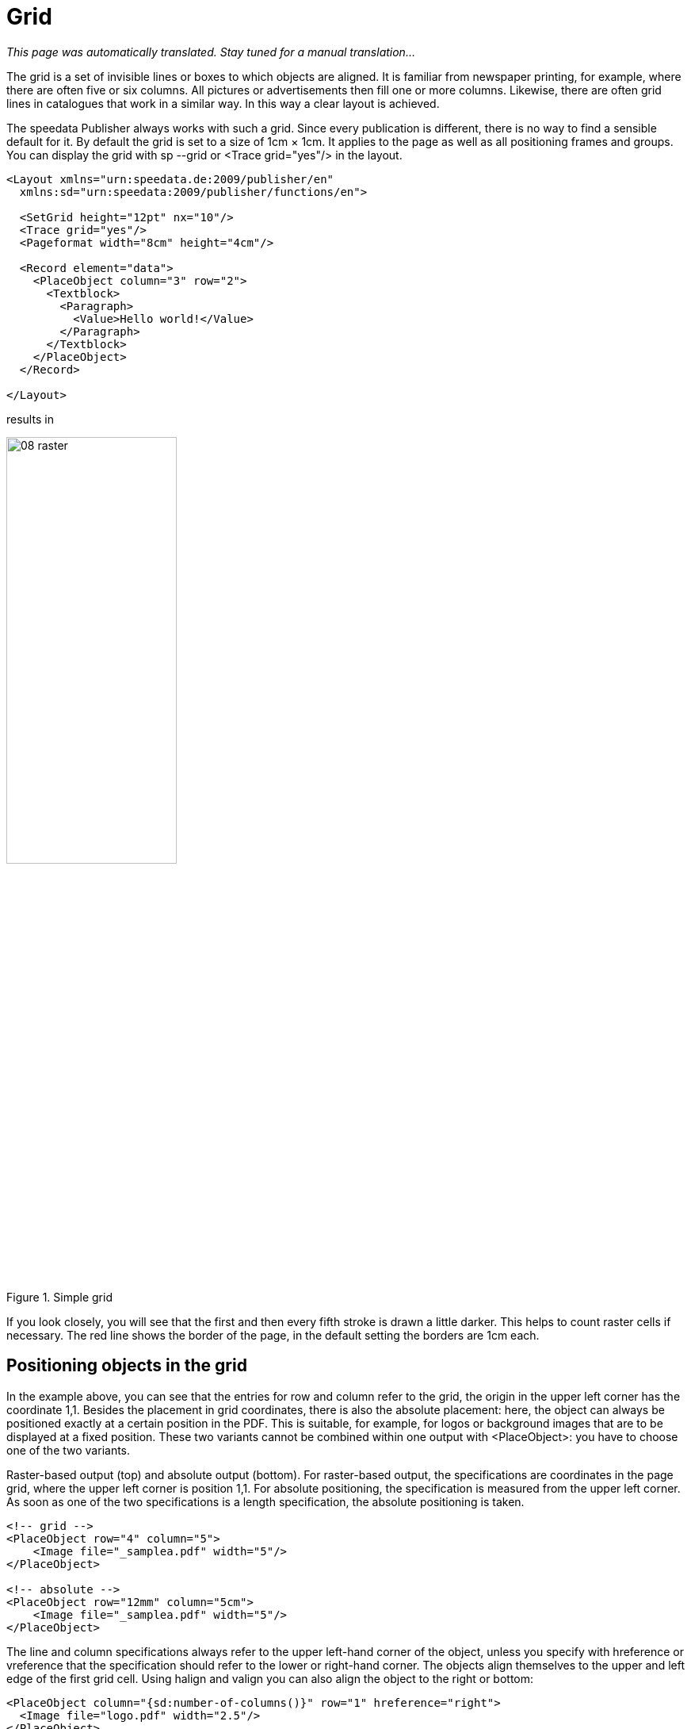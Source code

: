 [[ch-raster,Grid]]
=  Grid

_This page was automatically translated. Stay tuned for a manual translation..._


The grid is a set of invisible lines or boxes to which objects are aligned. It is familiar from newspaper printing, for example, where there are often five or six columns. All pictures or advertisements then fill one or more columns. Likewise, there are often grid lines in catalogues that work in a similar way. In this way a clear layout is achieved.

The speedata Publisher always works with such a grid. Since every publication is different, there is no way to find a sensible default for it. By default the grid is set to a size of 1cm × 1cm. It applies to the page as well as all positioning frames and groups. You can display the grid with sp --grid or <Trace grid="yes"/> in the layout.

[source, xml]
----
<Layout xmlns="urn:speedata.de:2009/publisher/en"
  xmlns:sd="urn:speedata:2009/publisher/functions/en">

  <SetGrid height="12pt" nx="10"/>
  <Trace grid="yes"/>
  <Pageformat width="8cm" height="4cm"/>

  <Record element="data">
    <PlaceObject column="3" row="2">
      <Textblock>
        <Paragraph>
          <Value>Hello world!</Value>
        </Paragraph>
      </Textblock>
    </PlaceObject>
  </Record>

</Layout>
----

results in

[[abb-08-raster]]
.Simple grid
image::08-raster.png[width=50%,scaledwidth=100%]

If you look closely, you will see that the first and then every fifth stroke is drawn a little darker. This helps to count raster cells if necessary. The red line shows the border of the page, in the default setting the borders are 1cm each.

== Positioning objects in the grid

In the example above, you can see that the entries for row and column refer to the grid, the origin in the upper left corner has the coordinate 1,1. Besides the placement in grid coordinates, there is also the absolute placement: here, the object can always be positioned exactly at a certain position in the PDF. This is suitable, for example, for logos or background images that are to be displayed at a fixed position. These two variants cannot be combined within one output with <PlaceObject>: you have to choose one of the two variants.

[source, xml]
.Raster-based output (top) and absolute output (bottom). For raster-based output, the specifications are coordinates in the page grid, where the upper left corner is position 1,1. For absolute positioning, the specification is measured from the upper left corner. As soon as one of the two specifications is a length specification, the absolute positioning is taken.
-------------------------------------------------------------------------------
<!-- grid -->
<PlaceObject row="4" column="5">
    <Image file="_samplea.pdf" width="5"/>
</PlaceObject>

<!-- absolute -->
<PlaceObject row="12mm" column="5cm">
    <Image file="_samplea.pdf" width="5"/>
</PlaceObject>
-------------------------------------------------------------------------------

The line and column specifications always refer to the upper left-hand corner of the object, unless you specify with hreference or vreference that the specification should refer to the lower or right-hand corner. The objects align themselves to the upper and left edge of the first grid cell. Using halign and valign you can also align the object to the right or bottom:

[source, xml]
-------------------------------------------------------------------------------
<PlaceObject column="{sd:number-of-columns()}" row="1" hreference="right">
  <Image file="logo.pdf" width="2.5"/>
</PlaceObject>

<PlaceObject column="{sd:number-of-columns()}" row="4" hreference="right" halign="right">
  <Image file="logo.pdf" width="2.5"/>
</PlaceObject>
-------------------------------------------------------------------------------

.By specifying hreference="right", the column specification is not used for the left edge of the image, but for the right edge. If the width of the image does not correspond to a multiple of the raster width, as in this example, the alignment within the raster cell must also be corrected with halign="right" (right logo).
image::hreferenz.png[width=100%]

== Defining the grid

The grid is set globally with the command <SetGrid>. For example:

[source, xml]
----
<SetGrid height="12pt" width="5mm"/>
----

sets the grid height to 12 points and the width to 5 millimetres. In addition to the fixed values, there is also the possibility to set the number of grid cells horizontally and vertically:

[source, xml]
-------------------------------------------------------------------------------
<SetGrid nx="9" ny="9" />
-------------------------------------------------------------------------------

This creates a so-called nine-division, which is often used in book design. It is also possible to define distances between the grid cells, as is common in newspaper typesetting, for example:

[source, xml]
-------------------------------------------------------------------------------
<SetGrid width="45mm" dx="3mm" height="12pt" />
-------------------------------------------------------------------------------

If the grid does not fit completely into the type area, e.g. with a grid width of 3 centimeters and a page width of 10 centimeters, this leads to a conflict in the page layout. This causes the right or bottom margin to be shifted and does not match the values specified in the page type.

== What is the grid needed for?

If you call `sp` with the `--show-gridallocation` option, you can see immediately what the grid is for. Occupied cells are marked internally, so that no other object can be placed in this area.  At least not without an error message or the hint that no area should be kept free for it (allocate="no" in <PlaceObject>).

[source, xml]
----
<Layout xmlns="urn:speedata.de:2009/publisher/en"
  xmlns:sd="urn:speedata:2009/publisher/functions/en">

  <SetGrid height="12pt" nx="10"/>
  <Trace grid="yes" gridallocation="yes"/>
  <Pageformat width="8cm" height="4cm"/>

  <Record element="data">
    <PlaceObject column="3" row="2">
      <Textblock>
        <Paragraph>
          <Value>Hello world!</Value>
        </Paragraph>
      </Textblock>
    </PlaceObject>
  </Record>

</Layout>
----

[[abb-08-raster2]]
.Grid with grid occupancy display switched on. The yellow area is internally marked as "allocated".
image::08-raster2.png[width=80%,scaledwidth=100%]


Attempting to place an object in an already occupied area gives a warning.

If you add the lines

[source, xml]
----
<PlaceObject column="1" row="1">
  <Image file="ocean.pdf" height="4"/>
</PlaceObject>
----

the following grid assignment results:

[[abb-08-raster3]]
.Double occupied grid. Areas that share (overlap) several objects are marked red.
image::08-raster3.png[width=50%,scaledwidth=100%]

and a warning:

-------------------------------------------------------------------------------
...
PlaceObject: Image in row 1 and column 1, width=4, height=4 (page 1)
Warning: Conflict in grid
...
-------------------------------------------------------------------------------

If you omit the specifications for column and row, the publisher will automatically look for the next free position.

-------------------------------------------------------------------------------
<Layout
  xmlns="urn:speedata.de:2009/publisher/en"
  xmlns:sd="urn:speedata:2009/publisher/functions/en">

  <Trace grid="yes"/>

  <Record element="data">
    <PlaceObject>
      <Image width="4" file="_samplea.pdf"/>
    </PlaceObject>
    <PlaceObject>
      <Image width="4" file="_sampleb.pdf"/>
    </PlaceObject>
  </Record>
</Layout>
-------------------------------------------------------------------------------


[[abb-twoimages]]
.Objects automatically search for the next free space, unless otherwise specified.
image::twoimages.png[width=50%,scaledwidth=100%]

TIP: Absolutely placed objects do not occupy areas in the grid by default. In this case allocate="no" is set. With allocate="yes" the behaviour can be set to the same as for objects placed in the rater.


== Separate grids in groups

The following is an example of a grid within a group that differs from the global grid.
Without the explicit `<Grid ... />` specification, the grid is taken from the page.

.The group has its own grid that is independent of the page grid.
[source, xml]
----
<Layout xmlns="urn:speedata.de:2009/publisher/en"
  xmlns:sd="urn:speedata:2009/publisher/functions/en">

  <SetGrid nx="4" ny="4"/>
  <Trace grid="yes" gridallocation="yes" objects="yes"/>

  <Record element="data">
    <Group name="table">
      <Grid width="1cm" height="12pt"/>
      <Contents>
        <PlaceObject>
          <Table width="4" stretch="max">
            <Tr>
              <Td><Paragraph><Value>Cell 1/1</Value></Paragraph></Td>
              <Td><Paragraph><Value>Cell 2/1</Value></Paragraph></Td>
            </Tr>
            <Tr>
              <Td><Paragraph><Value>Cell 1/2</Value></Paragraph></Td>
              <Td><Paragraph><Value>Cell 2/2</Value></Paragraph></Td>
            </Tr>
          </Table>
        </PlaceObject>
        <PlaceObject row="4" column="2">
          <Image file="ocean.pdf" width="3"/>
        </PlaceObject>
      </Contents>
    </Group>

    <PlaceObject groupname="table"/>
  </Record>
</Layout>
----
[[abb-08-raster4]]
.Section of a page. The grid within the group is much finer than the rough page grid.
image::08-raster4.png[width=50%,scaledwidth=100%]


//EOF